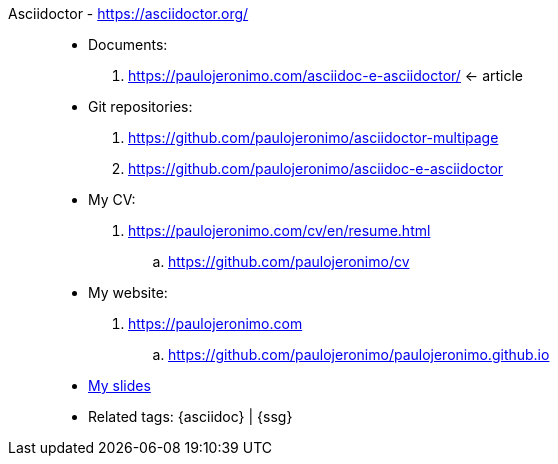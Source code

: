 [#asciidoctor_]#Asciidoctor# - https://asciidoctor.org/::
* Documents:
. https://paulojeronimo.com/asciidoc-e-asciidoctor/ <- article
* Git repositories:
. https://github.com/paulojeronimo/asciidoctor-multipage
. https://github.com/paulojeronimo/asciidoc-e-asciidoctor
* My CV:
. https://paulojeronimo.com/cv/en/resume.html
.. https://github.com/paulojeronimo/cv
* My website:
. https://paulojeronimo.com
.. https://github.com/paulojeronimo/paulojeronimo.github.io
* <<slides,My slides>>
* Related tags: {asciidoc} | {ssg}
